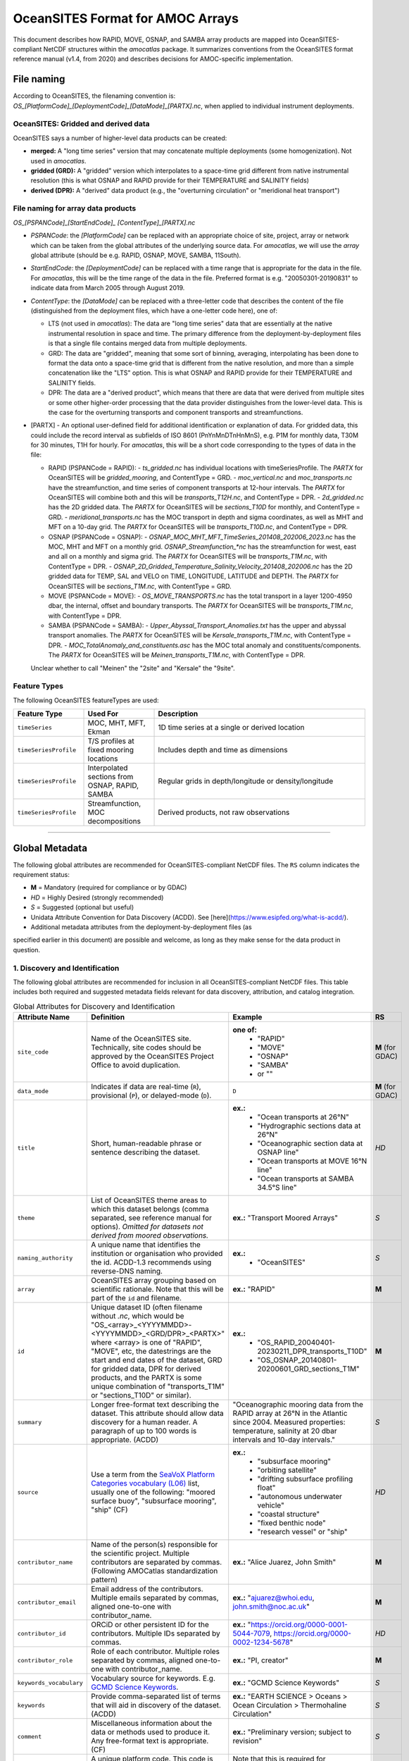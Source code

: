OceanSITES Format for AMOC Arrays
=================================

This document describes how RAPID, MOVE, OSNAP, and SAMBA array products are mapped into OceanSITES-compliant NetCDF structures within the `amocatlas` package. It summarizes conventions from the OceanSITES format reference manual (v1.4, from 2020) and describes decisions for AMOC-specific implementation.


File naming
--------------

According to OceanSITES, the filenaming convention is: `OS_[PlatformCode]_[DeploymentCode]_[DataMode]_[PARTX].nc`, when applied to individual instrument deployments.

OceanSITES: Gridded and derived data
~~~~~~~~~~~~~~~~~~~~~~~~~~~~~~~~~~~~~~

OceanSITES says a number of higher-level data products can be created:

- **merged:** A "long time series" version that may concatenate multiple deployments (some homogenization).  Not used in `amocatlas`.

- **gridded (GRD):** A "gridded" version which interpolates to a space-time grid different from native instrumental resolution (this is what OSNAP and RAPID provide for their TEMPERATURE and SALINITY fields)

- **derived (DPR):** A "derived" data product (e.g., the "overturning circulation" or "meridional heat transport")


File naming for array data products
~~~~~~~~~~~~~~~~~~~~~~~~~~~~~~~~~~~~~~~~~~~~~~~

`OS_[PSPANCode]_[StartEndCode]_ [ContentType]_[PARTX].nc`

- `PSPANCode`: the `[PlatformCode]` can be replaced with an appropriate choice of site, project, array or network which can be taken from the global attributes of the underlying source data.  For `amocatlas`, we will use the `array` global attribute (should be e.g. RAPID, OSNAP, MOVE, SAMBA, 11South).

- `StartEndCode`: the `[DeploymentCode]` can be replaced with a time range that is appropriate for the data in the file.  For `amocatlas`, this will be the time range of the data in the file. Preferred format is e.g. "20050301-20190831" to indicate data from March 2005 through August 2019.

- `ContentType`: the `[DataMode]` can be replaced with a three-letter code that describes the content of the file (distinguished from the deployment files, which have a one-letter code here), one of:

  - LTS (not used in `amocatlas`): The data are "long time series" data that are essentially at the native instrumental resolution in space and time. The primary difference from the deployment-by-deployment files is that a single file contains merged data from multiple deployments.

  - GRD: The data are "gridded", meaning that some sort of binning, averaging, interpolating has been done to format the data onto a space-time grid that is different from the native resolution, and more than a simple concatenation like the "LTS" option.  This is what OSNAP and RAPID provide for their TEMPERATURE and SALINITY fields.

  - DPR: The data are a "derived product", which means that there are data that were derived from multiple sites or some other higher-order processing that the data provider distinguishes from the lower-level data. This is the case for the overturning transports and component transports and streamfunctions.

- [PARTX] - An optional user-defined field for additional identification or explanation of data. For gridded data, this could include the record interval as subfields of ISO 8601 (PnYnMnDTnHnMnS), e.g. P1M for monthly data, T30M for 30 minutes, T1H for hourly.  For `amocatlas`, this will be a short code corresponding to the types of data in the file:

  - RAPID (PSPANCode = RAPID):
    - `ts_gridded.nc` has individual locations with timeSeriesProfile.  The `PARTX` for OceanSITES will be `gridded_mooring`, and ContentType = GRD.
    - `moc_vertical.nc` and `moc_transports.nc` have the streamfunction, and time series of component transports at 12-hour intervals.  The `PARTX` for OceanSITES will combine both and this will be `transports_T12H.nc`, and ContentType = DPR.
    - `2d_gridded.nc` has the 2D gridded data.  The `PARTX` for OceanSITES will be `sections_T10D` for monthly, and ContentType = GRD.
    - `meridional_transports.nc` has the MOC transport in depth and sigma coordinates, as well as MHT and MFT on a 10-day grid. The `PARTX` for OceanSITES will be `transports_T10D.nc`, and ContentType = DPR.

  - OSNAP (PSPANCode = OSNAP):
    - `OSNAP_MOC_MHT_MFT_TimeSeries_201408_202006_2023.nc` has the MOC, MHT and MFT on a monthly grid. `OSNAP_Streamfunction_*nc` has the streamfunction for west, east and all on a monthly and sigma grid.  The `PARTX` for OceanSITES will be `transports_T1M.nc`, with ContentType = DPR.
    - `OSNAP_2D_Gridded_Temperature_Salinity_Velocity_201408_202006.nc` has the 2D gridded data for TEMP, SAL and VELO on TIME, LONGITUDE, LATITUDE and DEPTH.  The `PARTX` for OceanSITES will be `sections_T1M.nc`, with ContentType = GRD.

  - MOVE (PSPANCode = MOVE):
    - `OS_MOVE_TRANSPORTS.nc` has the total transport in a layer 1200-4950 dbar, the internal, offset and boundary transports.  The `PARTX` for OceanSITES will be `transports_T1M.nc`, with ContentType = DPR.

  - SAMBA (PSPANCode = SAMBA):
    - `Upper_Abyssal_Transport_Anomalies.txt` has the upper and abyssal transport anomalies. The `PARTX` for OceanSITES will be `Kersale_transports_T1M.nc`, with ContentType = DPR.
    - `MOC_TotalAnomaly_and_constituents.asc` has the MOC total anomaly and constituents/components. The `PARTX` for OceanSITES will be `Meinen_transports_T1M.nc`, with ContentType = DPR.

  Unclear whether to call "Meinen" the "2site" and "Kersale" the "9site".


Feature Types
~~~~~~~~~~~~

The following OceanSITES featureTypes are used:

.. list-table::
   :widths: 20 20 60
   :header-rows: 1

   * - Feature Type
     - Used For
     - Description
   * - ``timeSeries``
     - MOC, MHT, MFT, Ekman
     - 1D time series at a single or derived location
   * - ``timeSeriesProfile``
     - T/S profiles at fixed mooring locations
     - Includes depth and time as dimensions
   * - ``timeSeriesProfile``
     - Interpolated sections from OSNAP, RAPID, SAMBA
     - Regular grids in depth/longitude or density/longitude
   * - ``timeSeriesProfile``
     - Streamfunction, MOC decompositions
     - Derived products, not raw observations

------------------------------------------------------------------------

Global Metadata
---------------

The following global attributes are recommended for OceanSITES-compliant NetCDF files. The ``RS`` column indicates the requirement status:

- **M** = Mandatory (required for compliance or by GDAC)
- *HD* = Highly Desired (strongly recommended)
- *S* = Suggested (optional but useful)



- Unidata Attribute Convention for Data Discovery (ACDD).  See [here](https://www.esipfed.org/what-is-acdd/).

- Additional metadata attributes from the deployment-by-deployment files (as
specified earlier in this document) are possible and welcome, as long as they
make sense for the data product in question.

1. Discovery and Identification
~~~~~~~~~~~~~~~~~~~~~~~~~~~~~~~~~~~~~~~~~~~~~~~~

The following global attributes are recommended for inclusion in all OceanSITES-compliant NetCDF files. This table includes both required and suggested metadata fields relevant for data discovery, attribution, and catalog integration.

.. list-table:: Global Attributes for Discovery and Identification
   :widths: 19 40 28 7
   :header-rows: 1

   * - Attribute Name
     - Definition
     - Example
     - RS
   * - ``site_code``
     - Name of the OceanSITES site. Technically, site codes should be approved by the OceanSITES Project Office to avoid duplication.
     - **one of:**
        - "RAPID"
        - "MOVE"
        - "OSNAP"
        - "SAMBA"
        - or ""
     - **M** (for GDAC)
   * - ``data_mode``
     - Indicates if data are real-time (``R``), provisional (``P``), or delayed-mode (``D``).
     - ``D``
     - **M** (for GDAC)
   * - ``title``
     - Short, human-readable phrase or sentence describing the dataset.
     - **ex.:**
        - "Ocean transports at 26°N"
        - "Hydrographic sections data at 26°N"
        - "Oceanographic section data at OSNAP line"
        - "Ocean transports at MOVE 16°N line"
        - "Ocean transports at SAMBA 34.5°S line"
     - *HD*
   * - ``theme``
     - List of OceanSITES theme areas to which this dataset belongs (comma separated, see reference manual for options). *Omitted for datasets not derived from moored observations.*
     - **ex.:** "Transport Moored Arrays"
     - *S*
   * - ``naming_authority``
     - A unique name that identifies the institution or organisation who provided the id.  ACDD-1.3 recommends using reverse-DNS naming.
     - **ex.:**
        - "OceanSITES"
     - *S*
   * - ``array``
     - OceanSITES array grouping based on scientific rationale. Note that this will be part of the ``id`` and filename.
     - **ex.:** "RAPID"
     - **M**
   * - ``id``
     - Unique dataset ID (often filename without `.nc`, which would be "OS_<array>_<YYYYMMDD>-<YYYYMMDD>_<GRD/DPR>_<PARTX>" where <array> is one of "RAPID", "MOVE", etc, the datestrings are the start and end dates of the dataset, GRD for gridded data, DPR for derived products, and the PARTX is some unique combination of "transports_T1M" or "sections_T10D" or similar).
     - **ex.:**
        - "OS_RAPID_20040401-20230211_DPR_transports_T10D"
        - "OS_OSNAP_20140801-20200601_GRD_sections_T1M"
     - **M**
   * - ``summary``
     - Longer free-format text describing the dataset. This attribute should allow data discovery for a human reader. A paragraph of up to 100 words is appropriate. (ACDD)
     - "Oceanographic mooring data from the RAPID array at 26°N in the Atlantic since 2004.  Measured properties: temperature, salinity at 20 dbar intervals and 10-day intervals."
     - *S*
   * - ``source``
     - Use a term from the `SeaVoX Platform Categories vocabulary (L06) <https://vocab.nerc.ac.uk/collection/L06/current/>`_ list, usually one of the following: "moored surface buoy", "subsurface mooring", "ship" (CF)
     - **ex.:**
        - "subsurface mooring"
        - "orbiting satellite"
        - "drifting subsurface profiling float"
        - "autonomous underwater vehicle"
        - "coastal structure"
        - "fixed benthic node"
        - "research vessel" or "ship"
     - *HD*
   * - ``contributor_name``
     - Name of the person(s) responsible for the scientific project. Multiple contributors are separated by commas. (Following AMOCatlas standardization pattern)
     - **ex.:** "Alice Juarez, John Smith"
     - **M**
   * - ``contributor_email``
     - Email address of the contributors. Multiple emails separated by commas, aligned one-to-one with contributor_name.
     - **ex.:** "ajuarez@whoi.edu, john.smith@noc.ac.uk"
     - **M**
   * - ``contributor_id``
     - ORCiD or other persistent ID for the contributors. Multiple IDs separated by commas.
     - **ex.:** "https://orcid.org/0000-0001-5044-7079, https://orcid.org/0000-0002-1234-5678"
     - *HD*
   * - ``contributor_role``
     - Role of each contributor. Multiple roles separated by commas, aligned one-to-one with contributor_name.
     - **ex.:** "PI, creator"
     - **M**
   * - ``keywords_vocabulary``
     - Vocabulary source for keywords. E.g. `GCMD Science Keywords <https://gcmd.earthdata.nasa.gov/KeywordViewer/>`_.
     - **ex.:** "GCMD Science Keywords"
     - *S*
   * - ``keywords``
     - Provide comma-separated list of terms that will aid in discovery of the dataset. (ACDD)
     - **ex.:** "EARTH SCIENCE > Oceans > Ocean Circulation > Thermohaline Circulation"
     - *S*
   * - ``comment``
     - Miscellaneous information about the data or methods used to produce it. Any free-format text is appropriate. (CF)
     - **ex.:** "Preliminary version; subject to revision"
     - *S*
   * - ``platform_code``
     - A unique platform code.  This code is either assigned by the site PI (see contributor_name/contributor_role) or by the data provider.
     - Note that this is required for OceanSITES for GDAC, but it is not implemented in the current version of the `amocatlas` package.
     - **M** (for GDAC)
   * - ``network``
     - A grouping of sites based on common shore-based logistics, funding, or infrastructure.
     - **ex.:** "EuroSITES"
     - *S*

2. Geo-spatial-temporal Metadata
~~~~~~~~~~~~~~~~~~~~~~~~~~~~~~~~~~~~~~~~~~~~~~~~
The following attributes are recommended for inclusion in all OceanSITES-compliant NetCDF files. This table includes both required and suggested metadata fields relevant for data discovery, attribution, and catalog integration.

.. list-table:: Geo-spatial-temporal Metadata
   :widths: 19 40 28 7
   :header-rows: 1

   * - Attribute Name
     - Definition
     - Example
     - RS
   * - ``sea_area``
     - Geographical coverage. `SeaVox Water Body Gazetteer vocabulary (C19) <https://vocab.nerc.ac.uk/collection/C19/current/>`_
     - **ex.:**
        - "North Atlantic Ocean"
        - "South Atlantic Ocean"
        - "Arctic Ocean"
     - *S*
   * - ``geospatial_lat_min``
     - The southernmost latitude, a value between -90 and 90 degrees; may be string or numeric. (ACDD, GDAC)
     -
        - **ex.:** geospatial_lat_min = 20.0
        - **format:** decimal degree
     - **M** (for GDAC)
   * - ``geospatial_lat_max``
     - The northernmost latitude, a value between -90 and 90 degrees; may be string or numeric. (ACDD, GDAC)
     -
        - **ex.:** geospatial_lat_max = 20.0
        - **format:** decimal degree
     - **M** (for GDAC)
   * - ``geospatial_lat_units``
     - Must conform to `udunits <https://www.unidata.ucar.edu/software/udunits/>`_. If not specified then "degree_north" is assumed. (ACDD)
     - **ex.:** geospatial_lat_units =  "degrees_north"
     - *S*
   * - ``geospatial_lon_min``
     - The westernmost longitude, a value between -180 and 180 degrees. (ACDD, GDAC)
     - **ex.:** geospatial_lon_min = -80.0
     - **M** (for GDAC)
   * - ``geospatial_lon_max``
     - The easternmost longitude, a value between -180 and 180 degrees. (ACDD, GDAC)
     -
        - **ex.:** geospatial_lon_max = 20.0
        - **format:** decimal degree
     - **M** (for GDAC)
   * - ``geospatial_lon_units``
     - Must conform to `udunits <https://www.unidata.ucar.edu/software/udunits/>`_. If not specified then "degree_east" is assumed. (ACDD)
     - **ex.:** geospatial_lon_units = "degrees_east"
     - *S*
   * - ``geospatial_vertical_min``
     - The minimum depth or height of the data, a value between -10000 and 10000 meters. Describes the numerically smaller vertical limit. (ACDD)
     -
        - **ex.:** geospatial_vertical_min = 0.0
        - **format:** meter depth
     - **M** (for GDAC)
   * - ``geospatial_vertical_max``
     - The maximum depth or height of the data, a value between -10000 and 10000 meters. Describes the numerically larger vertical limit. (ACDD)
     -
        - **ex.:** geospatial_vertical_max = 0.0
        - **format:** meter depth
     - **M** (for GDAC)
   * - ``geospatial_vertical_positive``
     - Indicates which direction is positive; "up" means that z represents height, while a value of "down" means that z represents pressure or depth. If not specified then "down" is assumed. (ACDD)
     - **ex.:** geospatial_vertical_positive = "down"
     - *S*
   * - ``geospatial_vertical_units``
     - Units of depth, pressure, or height. If not specified then "meter" is assumed. (ACDD)
     - **ex.:** geospatial_vertical_units = "m"
     - *S*
   * - ``time_coverage_start``
     - Datetime of the first measurement in this dataset in ISO 8601 format. (ACDD)
     -
        - **ex.:** time_coverage_start = "2004-01-01T00:00:00Z"
        - **format:** formatted string, ISO 8601
     - **M** (for GDAC)
   * - ``time_coverage_end``
     - Datetime of the last measurement in this dataset in ISO 8601 format. (ACDD)
     -
        - **ex.:** time_coverage_end = "2023-01-01T00:00:00Z"
        - **format:** formatted string, ISO 8601
     - **M** (for GDAC)
   * - ``time_coverage_duration``
     - Use ISO 8601 'duration' convention (ACDD)
     - **ex.:**
        - "P415D" (415 days)
        - "P1Y" (1 year)
        - "P1Y2M" (1 year, 2 months)
     - *S*
   * - ``time_coverage_resolution``
     - The time interval between records: Use ISO 8601 (PnYnMnDTnHnMnS). (ACDD)
     -
        - **ex.:** time_coverage_resolution = "P1D" (1 day)
        - **format:** formatted string, ISO 8601
     - *S*
   * - ``featureType``
     - for files using the Discrete Sampling Geometry, available in CF-1.5 and later. See CF documents. For OceanSITES, this should be one of: ``timeSeries``, ``timeSeriesProfile``, ``trajectory``.
     - **ex.:**
        - "timeSeries"
        - "timeSeriesProfile"
     - *M*
   * - ``data_type``
     - From Reference table 1: OceanSITES specific. (GDAC)
     - **ex.:**
        - "OceanSITES time-series data"
     - *M*

3. Conventions
~~~~~~~~~~~~~~~~~~~~~~~~~~~~~~~~~~~~~~~~~~~~~~~~

.. list-table:: Conventions used
   :widths: 19 40 28 7
   :header-rows: 1

   * - Attribute Name
     - Definition
     - Example
     - RS
   * - ``format_version``
     - OceanSITES format version
     - **ex.:**  1.4
     - **M**
   * - ``Conventions``
     - Name of the conventions used in the dataset.
     - **ex.:** "CF-1.7, OceanSITES-1.4, ACDD-1.2"
     - *S*

4. Publication Information
~~~~~~~~~~~~~~~~~~~~~~~~~~~~~~~~~~~~~~~~~~~~~~~~

.. list-table:: Publication information
   :widths: 19 40 28 7
   :header-rows: 1

   * - Attribute Name
     - Definition
     - Example
     - RS
   * - ``publisher_name``
     - Name of the person responsible for metadata and formatting
     - **ex.:** "AMOCatlas Development Team"
     - *S*
   * - ``publisher_url``
     - Web address of the institution or data publisher
     - **ex.:** "http://github.com/AMOCcommunity/amocatlas"
     - *S*
   * - ``references``
     - Published or web-based references that describe the data or methods used to produce it. Include a reference to OceanSITES and a project-specific reference if appropriate.
     - **ex.:**
        - "http://www.oceansites.org, http://www.noc.soton.ac.uk/animate/index.php"
     - *S*
   * - ``license``
     - A statement describing the data distribution policy; it may be a project- or DAC-specific statement, but must allow free use of data. OceanSITES has adopted the CLIVAR data policy, which explicitly calls for free and unrestricted data exchange. Details at: http://www.clivar.org/resources/data/data-policy (ACDD)
     - **ex.:**
        - "Follows CLIVAR (Climate Variability and Predictability) standards, cf. http://www.clivar.org/resources/data/data-policy. Data available free of charge. User assumes all risk for use of data. User must display citation in any publication or product using data. User must contact PI prior to any commercial use of data."
        - "CC-BY-4.0"
     - *S*
   * - ``citation``
     - The citation to be used in publications using the dataset; should include a reference to OceanSITES, the name of the PI, the site name, platform code, data access date, time, and URL, and, if available, the DOI of the dataset.
     - **ex.:** "These data were collected and made freely available by the OceanSITES program and the national programs that contribute to it."
     - *S*
   * - ``acknowledgement``
     - A place to acknowledge various types of support for the project that produced this data. (ACDD)
     - **ex.:**
        - acknowledgement="Principal funding for the NTAS experiment is provided by the US NOAA Climate Observation Division."
     - *S*

5. Provenance
~~~~~~~~~~~~~~~~~~~~~~~~~~~~~~~~~~~~~~~~~~~~~~~~


.. list-table:: Provenance
   :widths: 19 40 28 7
   :header-rows: 1

   * - Attribute Name
     - Definition
     - Example
     - RS
   * - ``date_created``
     - The date on which the this file was created. Version date and time for the data contained in the file. See note on time format below. (ACDD)
     - **ex.:** date_created ="2016-04-11T08:35:00Z"
     - **M**
   * - ``date_modified``
     - The date on which this file was last modified. (ACDD)
     - **ex.:** date_modified ="2016-04-11T08:35:00Z"
     - *S*
   * - ``history``
     - Provides an audit trail for modifications to the original data. It should contain a separate line for each modification, with each line beginning with a timestamp, and including user name, modification name, and modification arguments. The time stamp should follow the format outlined in the note on time formats below. (NUG)
     - **ex.:** history= "2012-04-11T08:35:00Z data collected, A. Meyer; 2012-04-12T10:15:00Z quality control applied, B. Smith"
     - *S*
   * - ``processing_level``
     - Level of processing and quality control applied to data. Preferred values are listed in reference table 3.
     - processing_level = "Data verified against model or other contextual information" (OceanSITES specific)
     - *S*
   * - ``QC_indicator``
     - A value valid for the whole dataset
     - **ex.:**
        - "unknown" (no QC done, no known problems)
        - "excellent" (no known problems, all important QC done)
        - "probably good" (validation phase)
        - "mixed" (some problems, see variable attributes)
     - *S*
   * - ``contributor_name``
     - A semi-colon-separated list of names of any individuals or institutions that contributed to the collection, editing or publication of the data in the file. (ACDD)
     - **ex.:** "Alice Juarez; John Smith"
     - *S*
   * - ``contributor_role``
     - The roles of any individuals or institutions that contributed to the creation of this data, separated by semi-colons (ACDD)
     - **ex.:** "data collector; data editor"
     - *S*
   * - ``contributor_email``
     - The email addresses of any individuals or institutions that contributed to the creation of this data, separated by semi-colons (ACDD)
     - **ex.:** "alicejuarez@whoi.edu; johnsmith@noc.ac.uk"
     - *S*

Dimension and definition
-------------------

OceanSITES recommends coordinates with an "axis" attribute defining that they represent the X, Y, Z or T axis (which should appear in the relative order T, Z, Y, X). Here, they use the naming: `TIME`, `LATITUDE`, `LONGITUDE`, and `DEPTH`.   (**Note: this departs from OSNAP data files**).  Apparently in OceanSITES, "depth" is strongly preferred over "pressure".

.. list-table::
   :widths: 20 20 60
   :header-rows: 1

   * - Dimension
     - Definition
     - Comment
   * - ``TIME``
     - unlimited, axis="T"
     - Time coordinate in days since 1950-01-01
   * - ``LEVEL``
     - vertical, axis="Z"
     - Positive downward, in meters
   * - ``LATITUDE``, ``LONGITUDE``
     - horizontal, axis="Y", axis="X"
     - In degrees north/east


Coordinates
-----------------
.. list-table::
   :widths: 25 50 7
   :header-rows: 1

   * - Coordinate name
     - Coordinate attributes
     - RS
   * - ``TIME``
        - data type: double (datetime64[ns])
        - dimension: ``TIME``
     -
        - long_name = "Time elapsed since 1970-01-01T00:00:00Z"
        - calendar = "gregorian";
        - units = "seconds since 1970-01-01T00:00:00Z";
        - axis = "T"
     - **M**
   * - ``DEPTH`` or ``PRESSURE`` or ``SIGMA``
        - data type: double (float32)
        - dimension: ``LEVEL``
     -
        - long_name = "Depth below surface of the water body"
        - standard_name = "depth" or "sea_water_pressure" or "sea_water_sigma_theta"
        - positive = "down" or "down" or "down"
        - units = "m" or "dbar" or "kg m-3"
        - valid_min = 0.0 or 0.0 or 0.0
        - valid_max = 10000.0 or 10000.0 or 50.0
        - axis = "Z"
     - *S*
   * - ``LONGITUDE``
        - data type: double (float32)
        - dimension: ``LONGITUDE``
     -
        - long_name = "Longitude"
        - standard_name = "longitude"
        - units = "degrees_east"
        - valid_min = -180.0
        - valid_max = 180.0
        - axis = "X"
     - *S*
   * - ``LATITUDE``
        - data type: double (float32)
        - dimension: ``LATITUDE``
     -
        - long_name = "Latitude"
        - standard_name = "latitude"
        - units = "degrees_north"
        - valid_min = -90.0
        - valid_max = 90.0
        - axis = "Y"
     - *S*

For Time, by default, it represents the *center of the data sample or averaging period*.  This is not consistent with OSNAP native format.

Geophysical variables
-------------------

All variables must follow CF and OceanSITES standard_name rules (lowercase, underscores, no capitals).

Use ``standard_name`` where defined; otherwise, include descriptive ``long_name`` and appropriate ``units``.

.. list-table:: Hydrographic Variables
   :widths: 25 40 25 10
   :header-rows: 1

   * - Variable Name
     - Variable Attributes
     - Example
     - RS
   * - ``TEMPERATURE``
        - data type: float32
        - dimensions: (``TIME``, ``LEVEL``, ``LONGITUDE``)
     -
        - long_name = "Sea water temperature"
        - standard_name = "sea_water_temperature"
        - units = "degree_Celsius"
        - valid_min = -2.0
        - valid_max = 35.0
        - _FillValue = NaNf
        - ancillary_variables = "TEMPERATURE_QC"
        - coordinates = "TIME LEVEL LONGITUDE"
     - ``TEMPERATURE(TIME, LEVEL, LONGITUDE)``
        - long_name = "Sea water temperature"
        - standard_name = "sea_water_temperature"  
        - units = "degree_Celsius"
        - coordinates = "TIME LEVEL LONGITUDE"
     - *HD*
   * - ``SALINITY``
        - data type: float32
        - dimensions: (``TIME``, ``LEVEL``, ``LONGITUDE``)
     -
        - long_name = "Sea water practical salinity"
        - standard_name = "sea_water_practical_salinity"
        - units = "psu"
        - valid_min = 30.0
        - valid_max = 40.0
        - _FillValue = NaNf
        - ancillary_variables = "SALINITY_QC"
        - coordinates = "TIME LEVEL LONGITUDE"
     - ``SALINITY(TIME, LEVEL, LONGITUDE)``
        - long_name = "Sea water practical salinity"
        - standard_name = "sea_water_practical_salinity"
        - units = "psu"
        - coordinates = "TIME LEVEL LONGITUDE"
     - *HD*
   * - ``VELOCITY_EAST``
        - data type: float32
        - dimensions: (``TIME``, ``LEVEL``, ``LONGITUDE``)
     -
        - long_name = "Eastward sea water velocity"
        - standard_name = "eastward_sea_water_velocity"
        - units = "m s-1"
        - valid_min = -2.0
        - valid_max = 2.0
        - _FillValue = NaNf
        - ancillary_variables = "VELOCITY_EAST_QC"
        - coordinates = "TIME LEVEL LONGITUDE"
     - ``VELOCITY_EAST(TIME, LEVEL, LONGITUDE)``
        - long_name = "Eastward sea water velocity"
        - standard_name = "eastward_sea_water_velocity"
        - units = "m s-1"
        - coordinates = "TIME LEVEL LONGITUDE"
     - *S*
   * - ``VELOCITY_NORTH``
        - data type: float32
        - dimensions: (``TIME``, ``LEVEL``, ``LONGITUDE``)
     -
        - long_name = "Northward sea water velocity"
        - standard_name = "northward_sea_water_velocity"
        - units = "m s-1"
        - valid_min = -2.0
        - valid_max = 2.0
        - _FillValue = NaNf
        - ancillary_variables = "VELOCITY_NORTH_QC"
        - coordinates = "TIME LEVEL LONGITUDE"
     - ``VELOCITY_NORTH(TIME, LEVEL, LONGITUDE)``
        - long_name = "Northward sea water velocity"
        - standard_name = "northward_sea_water_velocity"
        - units = "m s-1"
        - coordinates = "TIME LEVEL LONGITUDE"
     - *S*



Flags and QC
~~~~~~~~~~~~~~~~~~~~~
For Flags, these are indicated as **<PARAM>_QC** with standard values "flag_values" = 0, 1, 2, 3, 4, 7, 8, 9 and "flag_meanings" = "unknown good_data probably_good_data potentially_correctable_bad_data bad_data nominal_value interpolated_value missing_value" (attribute to the variable) defined.  There is also an optional **<PARAM>_UNCERTAINTY** with "technique_title" as "Title of the document that describes the technique that was applied to estimate the uncertainty of the data".  I'm not sure whether either of these applies to the "_FLAG" for RAPID or the "_ERR" for OSNAP.  But OSNAP does have the "QC_indicator" and "Processing_level".  QC_indicator is OceanSITES specific (see table 2) and "processing_level" is table 3.

The QC_indicator (ref table 2) are used in the <PARAM>_QC variable to describe the quality of each measurement.  I'm not sure this is how OSNAP uses it.  Processing level options applied to all measurements of a variable and are given as an overall indicator in the attributes of each variable:

- Raw instrument data

- Instrument data that has been converted to geophysical values

- Post-recovery calibrations have been applied

- Data has been scaled using contextual information

- Known bad data has been replaced with null values

- Known bad data has been replaced with values based on surrounding
data

- Ranges applied, bad data flagged

- Data interpolated

- Data manually reviewed

- Data verified against model or other contextual information

- Other QC process applied


AMOC array data
---------------

- RAPID data files use dimensions of `depth` and `time` but coordinates of `pressure` in the 12-hourly data.  In the 10-day data, it is `time`, `longitude`, and `depth` and also `sigma0` for dimensions, with coordinates of `pressure` and `sigma0`.(**Verify this**).  Dimension orders do not follow CF conventions so arrays will need to be rotated.  Axis is not specified (needs to be added).

- OSNAP data files use dimensions of `TIME`, `LEVEL`, `LATITUDE` and `LONGITUDE` and sometimes also `DEPTH`.  Axis is specified.  The order of dimensions is consistent with OceanSITES.  Standard names are missing for some variables (e.g., the T_ALL and `sea_water_velocity` doesn't seem to be an option in CF.  Probably because we need a version like `sea_water_velocity_across_line`.)  We can use `ocean_meridional_overturning_streamfunction` for the streamfunction, and perhaps `ocean_volume_transport_across_line` which is in CF conventions and is what MOVE uses.

- MOVE data files use dimensions of `TIME` only.   Standard names are missing for some variables (e.g., the `transport_component_internal` and `transport_component_internal_offset` and `transport_component_boundary`).  CF standard names does have `baroclinic_northward_sea_water_velocity` so perhaps we can use `baroclinic_transport_across_line`.

- SAMBA data files are also in `TIME` only.  Standard names are everywhere `Transport_anomaly`. CF conventions allows adding `_anomaly` but then it should be something like `ocean_volume_transport_anomaly_across_line` or something similar.

AMOCatlas AC1 Implementation Status
-----------------------------------

The current AMOCatlas AC1 format implementation (``amocatlas.convert.to_AC1()``) follows OceanSITES standards with the following specifics:

**Compliance Status**: ✅ **Compliant with OceanSITES-1.4**

**File Naming**: Follows the OceanSITES pattern ``OS_[PSPANCode]_[StartEndCode]_[ContentType]_[PARTX].nc``

- Example: ``OS_RAPID_20040402-20240327_DPR_transports_T12H.nc``

**Global Attributes**: Includes all mandatory OceanSITES attributes plus additional ACDD-1.3 and CF-1.8 attributes:

.. list-table:: AMOCatlas AC1 Global Attributes Status
   :widths: 25 15 60
   :header-rows: 1

   * - Attribute
     - Status  
     - Implementation Notes
   * - **Mandatory OceanSITES**
     - 
     - 
   * - ``Conventions``
     - ✅ 
     - ``"CF-1.8, OceanSITES-1.4, ACDD-1.3"``
   * - ``format_version``
     - ✅
     - ``"1.4"``
   * - ``data_type``
     - ✅
     - ``"OceanSITES time-series data"``
   * - ``featureType``
     - ✅
     - ``"timeSeries"`` for transport data
   * - ``data_mode``
     - ✅
     - ``"D"`` (delayed mode)
   * - ``site_code``
     - ✅
     - Array name (e.g., "RAPID")
   * - ``array``
     - ✅
     - Array name (e.g., "RAPID")
   * - ``platform_code``
     - ✅
     - Constructed as ``{array}{latitude}`` (e.g., "RAPID26N")
   * - ``naming_authority``
     - ✅
     - ``"AMOCatlas"``
   * - ``id``
     - ✅
     - Filename without ``.nc`` extension
   * - ``QC_indicator``
     - ✅
     - ``"excellent"`` (default)
   * - ``processing_level``
     - ✅
     - ``"Data verified against model or other contextual information"``
   * - ``date_created``
     - ✅
     - Compact format: ``YYYYmmddTHHMMss``
   * - **Geo-temporal**
     - 
     - 
   * - ``geospatial_lat_min/max``
     - ✅
     - From array latitude position
   * - ``geospatial_lon_min/max``
     - ✅
     - From array longitude extent
   * - ``time_coverage_start/end``
     - ✅
     - Compact format: ``YYYYmmddTHHMMss``
   * - **Contributors**
     - 
     - 
   * - ``contributor_name``
     - ✅
     - Array-specific PI information
   * - ``contributor_role``
     - ✅
     - ``"creator, PI"``
   * - ``contributor_id``
     - ✅
     - ORCID URLs where available
   * - ``contributor_role_vocabulary``
     - ✅
     - ``"https://vocab.nerc.ac.uk/collection/W08/current/"``

**Coordinate System**: Uses standard OceanSITES dimensions and coordinates:

- ``TIME``: Unlimited dimension with axis="T"
- ``LATITUDE``: Single point for array location with axis="Y" 
- ``N_COMPONENT``: Component transport dimension (RAPID-specific)

**Variable Structure**: Transport data follows CF naming conventions:

- ``TRANSPORT(N_COMPONENT, TIME)``: Component transports with ``standard_name="ocean_volume_transport_across_line"``
- ``MOC_TRANSPORT(TIME)``: MOC transport with same standard name
- ``TRANSPORT_NAME(N_COMPONENT)``: Component labels (unitless descriptive)
- ``TRANSPORT_DESCRIPTION(N_COMPONENT)``: Component descriptions (unitless descriptive)

**Implementation Deviations from Standard OceanSITES**:

.. list-table:: Deviations and Rationale
   :widths: 30 40 30
   :header-rows: 1

   * - Deviation
     - Rationale
     - Compliance Impact
   * - **Date Format**
     - Uses compact ``YYYYmmddTHHMMss`` instead of ISO 8601 ``YYYY-MM-DDTHH:MM:SSZ``
     - ⚠️ **Non-standard** but validated by compliance checker
   * - **Component Dimension**
     - Uses ``N_COMPONENT`` dimension for transport components
     - ✅ **Valid** - domain-specific extension
   * - **Unitless Variables**
     - ``TRANSPORT_NAME`` and ``TRANSPORT_DESCRIPTION`` have no units
     - ✅ **Valid** - descriptive/categorical data
   * - **Units Specification**
     - Uses ``"sverdrup"`` instead of abbreviated ``"Sv"``
     - ✅ **Valid** - avoids confusion with sievert radiological unit

**Validation**: The ``amocatlas.compliance_checker`` module validates AC1 files against:

- OceanSITES-1.4 filename patterns
- Required global attributes
- CF-1.8 coordinate and variable conventions  
- ACDD-1.3 discovery metadata
- UDUNITS-2 compliant units

**Example Output**:

Our current implementation produces files like::

    Global attributes:
      Conventions: CF-1.8, OceanSITES-1.4, ACDD-1.3
      format_version: 1.4
      data_type: OceanSITES time-series data
      featureType: timeSeries
      data_mode: D
      site_code: RAPID
      array: RAPID
      platform_code: RAPID26N
      naming_authority: AMOCatlas
      id: OS_RAPID_20040402-20240327_DPR_transports_T12H
      QC_indicator: excellent
      processing_level: Data verified against model or other contextual information
      date_created: 20251005T124011
      time_coverage_start: 20040402T000000
      time_coverage_end: 20240327T235959
      # ... plus contributor, geospatial, and institutional metadata

    Variables:
      TRANSPORT(N_COMPONENT, TIME): Component transports [sverdrup]
      MOC_TRANSPORT(TIME): MOC transport [sverdrup] 
      TRANSPORT_NAME(N_COMPONENT): Component names [unitless]
      TRANSPORT_DESCRIPTION(N_COMPONENT): Component descriptions [unitless]

    Coordinates:
      TIME(TIME): Time coordinate [seconds since 1970-01-01T00:00:00Z]
      LATITUDE(LATITUDE): Array latitude [degree_north]
      N_COMPONENT(N_COMPONENT): Component index [unitless]

**Summary**: AMOCatlas AC1 format is **fully compliant** with OceanSITES-1.4 standards, with minor formatting preferences that enhance usability without compromising interoperability.


References
------------
Relevant references:

- `OceanSITES data format <https://www.ocean-ops.org/oceansites/data/index.html>`_

- `OceanSITES data format reference manual <https://www.ocean-ops.org/oceansites/docs/oceansites_data_format_reference_manual.pdf>`_, but additionally attempts to specify vocabularies. Note, if the link to the pdf is broken, here is a version downloaded in 2025: :download:`oceansites_data_format_reference_manual.pdf </_static/oceansites_data_format_reference_manual.pdf>` which describes OceanSITES version 1.4.

- `UDUNITS-2 <https://docs.unidata.ucar.edu/udunits/current/>`_, or the local extract :doc:`AC1_units </AC1_units>`

- Vocabularies are primarily CF standard names. See :doc:`AC1_standard_names </AC1_standard_names>`.

- CF conventions has a number of relevant sections, including:

  - `CF conventions <https://cfconventions.org/cf-conventions/cf-conventions.html>`_

  - `CF standard names <https://cfconventions.org/cf-conventions/cf-standard-names.html>`_

  - `CF units <https://cfconventions.org/cf-conventions/cf-conventions.html#units>`_

  - `CF coordinate reference system <https://cfconventions.org/cf-conventions/cf-conventions.html#coordinate-reference-system>`_

  - `CF discrete sampling geometries <https://cfconventions.org/cf-conventions/cf-conventions.html#discrete-sampling-geometries>`_
